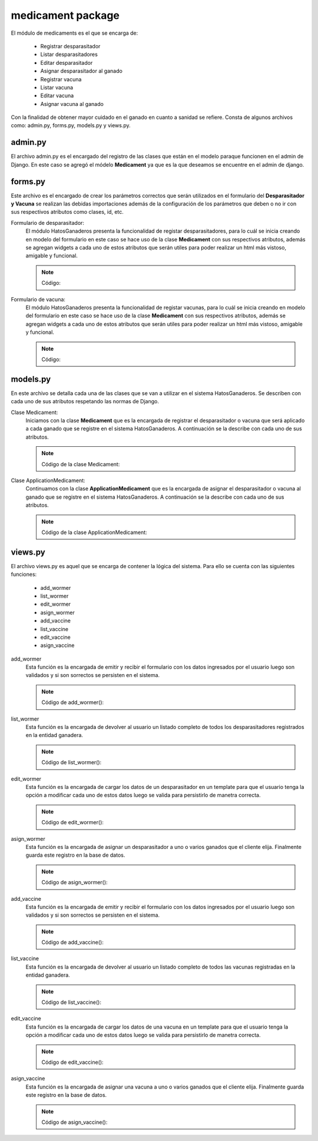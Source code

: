 medicament package
==================

El módulo de medicaments es el que se encarga de:
    
    - Registrar desparasitador
    - Listar desparasitadores
    - Editar desparasitador
    - Asignar desparasitador al ganado
    - Registrar vacuna
    - Listar vacuna
    - Editar vacuna
    - Asignar vacuna al ganado

Con la finalidad de obtener mayor cuidado en el ganado en cuanto a sanidad se refiere. Consta de algunos archivos como: admin.py, forms.py, models.py y views.py.


admin.py
--------

El archivo admin.py es el encargado del registro de las clases que están en el modelo paraque funcionen en el admin de Django. En este caso se agregó el módelo **Medicament** ya que es la que deseamos se encuentre en el admin de django.

    .. py:function:: Código:
    
        | from django.contrib import admin
        | from medicament.models import Medicament
        | admin.site.register(Medicament)


forms.py
--------

Este archivo es el encargado de crear los parámetros correctos que serán utilizados en el formulario del **Desparasitador y Vacuna** se realizan las debidas importaciones además de la configuración de los parámetros que deben o no ir con sus respectivos atributos como clases, id, etc.

Formulario de desparasitador:
    El módulo HatosGanaderos presenta la funcionalidad de registar desparasitadores, para lo cuál se inicia creando en modelo del formulario en este caso se hace uso de la clase **Medicament** con sus respectivos atributos, además se agregan widgets a cada uno de estos atributos que serán utiles para poder realizar un html más vistoso, amigable y funcional.

    .. note:: Código:
    
    .. py:function:: class wormerForm(forms.ModelForm):
        
        class Meta:

            | model = Medicament
            | exclude = ['farm', 'is_vaccine', 'status', 'is_wormer', 'cattle']
            | widgets = {
                'name': forms.TextInput(attrs={
                                'placeholder': 'Nombre de la medicina',
                }),
                'expiration_date':forms.DateInput(attrs={
                                'class': 'datetimepicker2',
                                'placeholder': 'Fecha de expiración',
                }),
               'cattle': forms.TextInput(attrs={}),
               'amount': forms.TextInput(attrs={
                                'placeholder': 'Cantidad de medicina'
                }),
               'application_age': forms.TextInput(attrs={
                                'placeholder': 'Edad de aplicación'
                }),
               'amount_application': forms.TextInput(attrs={
                                'placeholder': 'Cantidad de aplicación'
                }),
               'number_application': forms.TextInput(attrs={
                                'placeholder': 'Número de aplicaciones'
                }),
               'interval': forms.TextInput(attrs={
                                'placeholder': 'Intervalo de tiempo'
                }),
               'live_weight': forms.TextInput(attrs={
                                'placeholder': '¿Cuál es el peso vivo?'
                }),
               'observations': forms.Textarea(attrs={
                                'placeholder': 'Observaciones'
                })
            }


Formulario de vacuna:
    El módulo HatosGanaderos presenta la funcionalidad de registar vacunas, para lo cuál se inicia creando en modelo del formulario en este caso se hace uso de la clase **Medicament** con sus respectivos atributos, además se agregan widgets a cada uno de estos atributos que serán utiles para poder realizar un html más vistoso, amigable y funcional.

    .. note:: Código:
    
    .. py:function:: class vaccineForm(forms.ModelForm):
        
        class Meta:

            | model = Medicament
            | exclude = ['farm', 'is_vaccine', 'status', 'is_wormer', 'cattle']
            | widgets = {
                        'name': forms.TextInput(attrs={
                                        'placeholder': 'Nombre de la medicina',
                        }),
                        'expiration_date':forms.DateInput(attrs={
                                        'class': 'datetimepicker2',
                                        'placeholder': 'Fecha de expiración',
                        }),
                       'cattle': forms.TextInput(attrs={}),
                       'amount': forms.TextInput(attrs={
                                        'placeholder': 'Cantidad de medicina'
                        }),
                       'application_age': forms.TextInput(attrs={
                                        'placeholder': 'Edad de aplicación'
                        }),
                       'amount_application': forms.TextInput(attrs={
                                        'placeholder': 'Cantidad de aplicación'
                        }),
                       'number_application': forms.TextInput(attrs={
                                        'placeholder': 'Número de aplicaciones'
                        }),
                       'interval': forms.TextInput(attrs={
                                        'placeholder': 'Intervalo de tiempo'
                        }),
                       'live_weight': forms.TextInput(attrs={
                                        'placeholder': '¿Cuál es el peso vivo?'
                        }),
                       'observations': forms.Textarea(attrs={
                                        'placeholder': 'Observaciones'
                        })
            }



models.py
---------

En este archivo se detalla cada una de las clases que se van a utilizar en el sistema HatosGanaderos. Se describen con cada uno de sus atributos respetando las normas de Django.

Clase Medicament:
    Iniciamos con la clase **Medicament** que es la encargada de registrar el desparasitador o vacuna que será aplicado a cada ganado que se registre en el sistema HatosGanaderos. A continuación se la describe con cada uno de sus atributos.

    .. note:: Código de la clase Medicament:
    
    .. py:function:: class Medicament(models.Model):
        
        name = models.CharField('Nombre de la medicina', max_length=100)
        expiration_date = models.DateField(u'Fecha de Expiración')
        UNIT_CHOICES = (
            (0, 'ml'),
            (1, 'gr'),
            (2, 'lbs'),
            (3, 'Kg'),
            (4, 'Paquetes'),
            )
        unit = models.PositiveSmallIntegerField('Unidad',
                                                choices=UNIT_CHOICES,
                                                default=0)
        amount = models.FloatField('Cantidad de medicina')
        SEX_CHOICES = (
            (0, 'Hembra'),
            (1, 'Macho'),  
            (2, 'Hembra y Macho')      
            )
        sex = models.PositiveSmallIntegerField('Sexo a aplicar', 
                                                choices=SEX_CHOICES,
                                                default=0)
        farm = models.ForeignKey(Ganaderia, related_name='medicaments')
        application_age = models.IntegerField( u'Edad de Aplicación')
        TIME_APPLICATION_AGE_CHOICES = (
            (0, u'Aplicación en días'),
            (1, 'Aplicación en meses'),  
            (2, u'Aplicación en años')      
            )
        time_application_age = models.PositiveSmallIntegerField( 'Unidad de tiempo',
                                choices=TIME_APPLICATION_AGE_CHOICES,
                                default=0)
        amount_application = models.FloatField(u'cantidad de aplicación')
        OPTION_NUMBER_APPLICATION = (
            (0, 'Veces exactas'),
            (1, 'Repetitivo')
            )
        option_number_application = models.PositiveSmallIntegerField('Ciclo de la medicina',
                                choices = OPTION_NUMBER_APPLICATION
                                )
        number_application = models.IntegerField(u'Número de aplicaciones')
        interval = models.IntegerField('Intervalo de tiempo')
        TIME_INTERVAL_CHOICES = (
            (0, u'Intervalo en días'),
            (1, 'Intervalo en meses'),  
            (2, u'Intervalo en años')      
            )
        time_interval = models.PositiveSmallIntegerField('Unidad de tiempo',
                                choices=TIME_INTERVAL_CHOICES,
                                default=0)
        ADMINISTRATION_ROUTE_CHOICES = (
            (0, 'Intravenosa'),
            (1, 'Intramuscular'),
            (2, u'Subcutánea'),
            (3, 'Intraperitoneal'),
            (4, 'Oral'),
            (5, 'Rectal'),
            (6, 'Intrauterina'),
            (7, 'Intramamaria'),
            (8, u'Tópica')
            )
        administration_route = models.PositiveSmallIntegerField(u'Vía de administración',
                                choices=ADMINISTRATION_ROUTE_CHOICES,
                                default=0)
        observations = models.TextField('Observaciones')
        is_vaccine = models.BooleanField()
        is_wormer = models.BooleanField()
        is_active = models.BooleanField('Activo')


Clase ApplicationMedicament:
    Continuamos con la clase **ApplicationMedicament** que es la encargada de asignar el desparasitador o vacuna al ganado que se registre en el sistema HatosGanaderos. A continuación se la describe con cada uno de sus atributos.

    .. note:: Código de la clase ApplicationMedicament:
    
    .. py:function:: class ApplicationMedicament(models.Model):

        date = models.DateField('Fecha de aplicación')
        cattle = models.ManyToManyField(Ganado, blank=True, null=True, related_name='application_medicament_medicament', verbose_name=u'Ganados')
        medicament = models.ForeignKey(Medicament, related_name='application_medicament_cattle')
        STATUS_CHOICES = (
            (0, 'Realizado'),
            (1, 'Cancelado')
            )
        status = models.PositiveSmallIntegerField('Estado',
                                choices=STATUS_CHOICES,
                                )   



views.py
--------

El archivo views.py es aquel que se encarga de contener la lógica del sistema. Para ello se cuenta con las siguientes funciones:

    - add_wormer
    - list_wormer
    - edit_wormer
    - asign_wormer
    - add_vaccine
    - list_vaccine
    - edit_vaccine
    - asign_vaccine


add_wormer
    Esta función es la encargada de emitir y recibir el formulario con los datos ingresados por el usuario luego son validados y si son sorrectos se persisten en el sistema.

    .. note:: Código de add_wormer():
    
    .. py:function:: def add_wormer(request):
        
        user = request.user
        try:
            ganaderia = Ganaderia.objects.get(perfil=user)
        except ObjectDoesNotExist:
            return redirect(reverse('agrega_ganaderia_config'))
        number_message = number_messages(request, user.username)
        
        if request.method == 'POST':

            form_worme = wormerForm(request.POST)
            if form_worme.is_valid():

                form_wormer = form_worme.save(commit=False)
                form_wormer.farm = ganaderia
                form_wormer.is_vaccine = False
                form_wormer.is_wormer = True
                form_wormer.status = 0
                form_wormer.save()

                return redirect(reverse('list_wormer'))

        elif request.method == 'GET':
            form_wormer = wormerForm()

        return render_to_response('add_wormer.html',
                                    {'form_wormer': form_wormer,
                                     'number_messages': number_message},
                                    context_instance=RequestContext(request)
            )


list_wormer
    Esta función es la encargada de devolver al usuario un listado completo de todos los desparasitadores registrados en la entidad ganadera.

    .. note:: Código de list_wormer():
    
    .. py:function:: def list_wormer(request):
        
        | user = request.user
        | number_message = number_messages(request, user.username)
        | medicaments = Medicament.objects.filter(is_wormer=True, farm_id=user)
        
        return render_to_response('list_wormer.html',
                                    {'medicaments': medicaments,
                                     'number_messages': number_message},
                                    context_instance=RequestContext(request)
                                )


edit_wormer
    Esta función es la encargada de cargar los datos de un desparasitador en un template para que el usuario tenga la opción a modificar cada uno de estos datos luego se valida para persistirlo de manetra correcta.
    
    .. note:: Código de edit_wormer():
    
    .. py:function:: def edit_wormer(request, id_medicament):
        
        | user = request.user
        | number_message = number_messages(request, user.username)
        | medicament = Medicament.objects.get(id=id_medicament)
        if request.method == 'GET':

            form_medicament = wormerForm(instance=medicament)
        elif request.method == 'POST':

            form_medicament = wormerForm(request.POST, instance=medicament)
            if form_medicament.is_valid():

                form_medicament = form_medicament.save(commit=False)
                form_medicament.farm = medicament.farm
                form_medicament.save()
                return redirect(reverse('list_wormer'))

        return render_to_response('edit_wormer.html',
                                    {'form_wormer': form_medicament,
                                     'number_messages': number_message},
                                    context_instance=RequestContext(request)
                                )


asign_wormer
    Esta función es la encargada de asignar un desparasitador a uno o varios ganados que el cliente elija. Finalmente guarda este registro en la base de datos.
    
    .. note :: Código de asign_wormer():
    
    .. py:function:: def asign_wormer(request, wormer_id):
        
        | user = request.user
        | number_message = number_messages(request, user.username)

        return render_to_response('asign_wormer.html',
                                    {'id_wormer': wormer_id,
                                     'number_messages': number_message},
                                    context_instance=RequestContext(request)
                                )



add_vaccine
    Esta función es la encargada de emitir y recibir el formulario con los datos ingresados por el usuario luego son validados y si son sorrectos se persisten en el sistema.

    .. note:: Código de add_vaccine():
    
    .. py:function:: def add_vaccine(request):
        
        | user = request.user
        | number_message = number_messages(request, user.username)
        | ganaderia = Ganaderia.objects.get(perfil=user)
        if request.method == 'POST':

            form_vaccine = vaccineForm(request.POST)
            if form_vaccine.is_valid():

                | form_vaccine = form_vaccine.save(commit=False)
                | form_vaccine.farm = ganaderia
                | form_vaccine.is_vaccine = True
                | form_vaccine.is_wormer = False
                | form_vaccine.status = 0
                | form_vaccine.save()
                
                return redirect(reverse('list_vaccine'))

        elif request.method == 'GET':

            form_vaccine = vaccineForm()

        return render_to_response('add_vaccine.html',
                                    {'form_vaccine': form_vaccine,
                                     'number_messages': number_message},
                                    context_instance=RequestContext(request)
            )


list_vaccine
    Esta función es la encargada de devolver al usuario un listado completo de todos las vacunas registradas en la entidad ganadera.

    .. note:: Código de list_vaccine():
    
    .. py:function:: def list_vaccine(request):
        
        | user = request.user
        | number_message = number_messages(request, user.username)
        | medicaments = Medicament.objects.filter(is_vaccine=True, farm_id=user)

        return render_to_response('list_vaccine.html',
                                    {'vaccines': medicaments,
                                     'number_messages': number_message},
                                    context_instance=RequestContext(request)
                                )


edit_vaccine
    Esta función es la encargada de cargar los datos de una vacuna en un template para que el usuario tenga la opción a modificar cada uno de estos datos luego se valida para persistirlo de manetra correcta.
    
    .. note:: Código de edit_vaccine():
    
    .. py:function:: def edit_vaccine(request, id_medicament):
        
        | user = request.user
        | number_message = number_messages(request, user.username)
        | medicament = Medicament.objects.get(id=id_medicament)
        if request.method == 'GET':

            form_medicament = vaccineForm(instance=medicament)
        elif request.method == 'POST':

            form_medicament = vaccineForm(request.POST, instance=medicament)
            if form_medicament.is_valid():

                form_medicament = form_medicament.save(commit=False)
                form_medicament.farm = medicament.farm
                form_medicament.save()
                return redirect(reverse('list_vaccine'))

        return render_to_response('edit_vaccine.html',
                                    {'form_vaccine': form_medicament,
                                     'number_messages': number_message},
                                    context_instance=RequestContext(request)
                                )


asign_vaccine
    Esta función es la encargada de asignar una vacuna a uno o varios ganados que el cliente elija. Finalmente guarda este registro en la base de datos.
    
    .. note:: Código de asign_vaccine():
    
    .. py:function:: def asign_vaccine(request, vaccine_id):
        
        | user = request.user
        | number_message = number_messages(request, user.username)

        return render_to_response('asign_vaccine.html',
                                    {'id_vaccine': vaccine_id,
                                     'number_messages': number_message},
                                    context_instance=RequestContext(request)
                                )
